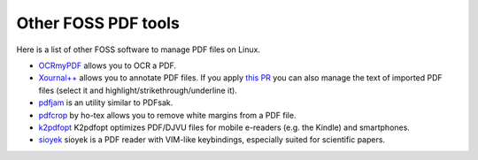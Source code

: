 Other FOSS PDF tools
====================

Here is a list of other FOSS software to manage PDF files on Linux.

* `OCRmyPDF <https://github.com/jbarlow83/OCRmyPDF>`_ allows you to OCR a PDF.
* `Xournal++ <https://github.com/xournalpp/xournalpp>`_ allows you to annotate PDF files. If you apply `this PR <https://github.com/xournalpp/xournalpp/pull/3326>`_ you can also manage the text of imported PDF files (select it and highlight/strikethrough/underline it).
* `pdfjam <https://github.com/rrthomas/pdfjam>`_ is an utility similar to PDFsak.
* `pdfcrop <https://github.com/ho-tex/pdfcrop>`_ by ho-tex allows you to remove white margins from a PDF file.
* `k2pdfopt <https://willus.com/k2pdfopt>`_ K2pdfopt optimizes PDF/DJVU files for mobile e-readers (e.g. the Kindle) and smartphones.
* `sioyek <https://github.com/ahrm/sioyek>`_ sioyek is a PDF reader with VIM-like keybindings, especially suited for scientific papers.
